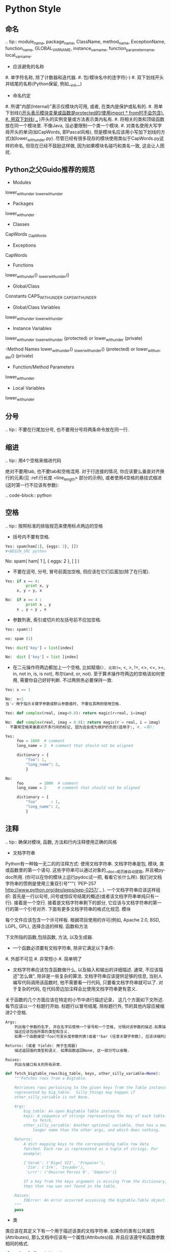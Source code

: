 
#+OPTIONS: ':nil *:t -:t ::t <:t H:3 \n:nil ^:t arch:headline author:t c:nil
#+OPTIONS: creator:nil d:(not "LOGBOOK") date:t e:t email:nil f:t inline:t
#+OPTIONS: num:t p:nil pri:nil prop:nil stat:t tags:t tasks:t tex:t timestamp:t
#+OPTIONS: title:t toc:t todo:t |:t
#+TITLES: development_guide
#+DATE: <2017-09-10 Sun>
#+AUTHORS: weiwu
#+EMAIL: victor.wuv@gmail.com
#+LANGUAGE: en
#+SELECT_TAGS: export
#+EXCLUDE_TAGS: noexport
#+CREATOR: Emacs 24.5.1 (Org mode 8.3.4)

* Python Style
** 命名

.. tip:: module_name, package_name, ClassName, method_name, ExceptionName, function_name, GLOBAL_VAR_NAME, instance_var_name, function_parameter_name, local_var_name.

- 应该避免的名称

#. 单字符名称, 除了计数器和迭代器.
#. 包/模块名中的连字符(-)
#. 双下划线开头并结尾的名称(Python保留, 例如__init__)

- 命名约定

#. 所谓"内部(Internal)"表示仅模块内可用, 或者, 在类内是保护或私有的.
#. 用单下划线(_)开头表示模块变量或函数是protected的(使用import * from时不会包含).
#. 用双下划线( __ )开头的实例变量或方法表示类内私有.
#. 将相关的类和顶级函数放在同一个模块里. 不像Java, 没必要限制一个类一个模块.
#. 对类名使用大写字母开头的单词(如CapWords, 即Pascal风格), 但是模块名应该用小写加下划线的方式(如lower_with_under.py). 尽管已经有很多现存的模块使用类似于CapWords.py这样的命名, 但现在已经不鼓励这样做, 因为如果模块名碰巧和类名一致, 这会让人困扰.

** Python之父Guido推荐的规范
- Modules
lower_with_under _lower_with_under

- Packages
lower_with_under

- Classes
CapWords _CapWords

- Exceptions
CapWords

- Functions
lower_with_under() _lower_with_under()

- Global/Class
Constants CAPS_WITH_UNDER _CAPS_WITH_UNDER

- Global/Class Variables
lower_with_under _lower_with_under

- Instance Variables
lower_with_under _lower_with_under (protected) or lower_with_under (private)

-Method Names
lower_with_under() _lower_with_under() (protected) or lower_with_under() (private)

- Function/Method Parameters
lower_with_under

- Local Variables
lower_with_under

** 分号

.. tip:: 不要在行尾加分号, 也不要用分号将两条命令放在同一行.

** 缩进

.. tip:: 用4个空格来缩进代码

绝对不要用tab, 也不要tab和空格混用. 对于行连接的情况, 你应该要么垂直对齐换行的元素(见 :ref:行长度 <line_length> 部分的示例), 或者使用4空格的悬挂式缩进(这时第一行不应该有参数):

.. code-block:: python

** 空格

.. tip:: 按照标准的排版规范来使用标点两边的空格

- 括号内不要有空格.

#+BEGIN_SRC python
Yes: spam(ham[1], {eggs: 2}, [])
#+BEGIN_SRC python

#+END_SRC

No:  spam( ham[ 1 ], { eggs: 2 }, [ ] )

#+END_SRC


- 不要在逗号, 分号, 冒号前面加空格, 但应该在它们后面加(除了在行尾).

#+BEGIN_SRC python
Yes: if x == 4:
         print x, y
     x, y = y, x

#+END_SRC
#+BEGIN_SRC python
No:  if x == 4 :
         print x , y
     x , y = y , x

#+END_SRC
- 参数列表, 索引或切片的左括号前不应加空格.

#+BEGIN_SRC python
Yes: spam(1)

#+END_SRC
#+BEGIN_SRC python
no: spam (1)

#+END_SRC
#+BEGIN_SRC python
Yes: dict['key'] = list[index]

#+END_SRC
#+BEGIN_SRC python
No:  dict ['key'] = list [index]

#+END_SRC

- 在二元操作符两边都加上一个空格, 比如赋值(=), 比较(==, <, >, !=, <>, <=, >=, in, not in, is, is not), 布尔(and, or, not). 至于算术操作符两边的空格该如何使用, 需要你自己好好判断. 不过两侧务必要保持一致.

#+BEGIN_SRC python
Yes: x == 1

#+END_SRC
#+BEGIN_SRC python
No:  x<1
当'='用于指示关键字参数或默认参数值时, 不要在其两侧使用空格.

#+END_SRC

#+BEGIN_SRC python
Yes: def complex(real, imag=0.0): return magic(r=real, i=imag)

#+END_SRC
#+BEGIN_SRC python
No:  def complex(real, imag = 0.0): return magic(r = real, i = imag)
- 不要用空格来垂直对齐多行间的标记, 因为这会成为维护的负担(适用于:, #, =等):

#+END_SRC

#+BEGIN_SRC python
Yes:
     foo = 1000  # comment
     long_name = 2  # comment that should not be aligned

     dictionary = {
         "foo": 1,
         "long_name": 2,
         }
#+END_SRC

#+BEGIN_SRC python
No:
     foo       = 1000  # comment
     long_name = 2     # comment that should not be aligned

     dictionary = {
         "foo"      : 1,
         "long_name": 2,
         }

#+END_SRC

** 注释

.. tip:: 确保对模块, 函数, 方法和行内注释使用正确的风格

- 文档字符串

Python有一种独一无二的的注释方式: 使用文档字符串. 文档字符串是包, 模块, 类或函数里的第一个语句. 这些字符串可以通过对象的__doc__成员被自动提取, 并且被pydoc所用. (你可以在你的模块上运行pydoc试一把, 看看它长什么样). 我们对文档字符串的惯例是使用三重双引号"""( `PEP-257 <http://www.python.org/dev/peps/pep-0257/>`_ ). 一个文档字符串应该这样组织: 首先是一行以句号, 问号或惊叹号结尾的概述(或者该文档字符串单纯只有一行). 接着是一个空行. 接着是文档字符串剩下的部分, 它应该与文档字符串的第一行的第一个引号对齐. 下面有更多文档字符串的格式化规范.
模块

每个文件应该包含一个许可样板. 根据项目使用的许可(例如, Apache 2.0, BSD, LGPL, GPL), 选择合适的样板.
函数和方法

下文所指的函数,包括函数, 方法, 以及生成器.

- 一个函数必须要有文档字符串, 除非它满足以下条件:

#. 外部不可见
#. 非常短小
#. 简单明了

- 文档字符串应该包含函数做什么, 以及输入和输出的详细描述. 通常, 不应该描述"怎么做", 除非是一些复杂的算法. 文档字符串应该提供足够的信息, 当别人编写代码调用该函数时, 他不需要看一行代码, 只要看文档字符串就可以了. 对于复杂的代码, 在代码旁边加注释会比使用文档字符串更有意义.

关于函数的几个方面应该在特定的小节中进行描述记录， 这几个方面如下文所述. 每节应该以一个标题行开始. 标题行以冒号结尾. 除标题行外, 节的其他内容应被缩进2个空格.
#+BEGIN_SRC python
Args:
    列出每个参数的名字, 并在名字后使用一个冒号和一个空格, 分隔对该参数的描述.如果描述太长超过了单行80字符,使用2或者4个空格的悬挂缩进(与文件其他部分保持一致).
    描述应该包括所需的类型和含义.
    如果一个函数接受*foo(可变长度参数列表)或者**bar (任意关键字参数), 应该详细列出*foo和**bar.

Returns: (或者 Yields: 用于生成器)
    描述返回值的类型和语义. 如果函数返回None, 这一部分可以省略.

Raises:
    列出与接口有关的所有异常.
#+END_SRC



#+BEGIN_SRC python
    def fetch_bigtable_rows(big_table, keys, other_silly_variable=None):
        """Fetches rows from a Bigtable.

        Retrieves rows pertaining to the given keys from the Table instance
        represented by big_table.  Silly things may happen if
        other_silly_variable is not None.

        Args:
            big_table: An open Bigtable Table instance.
            keys: A sequence of strings representing the key of each table row
                to fetch.
            other_silly_variable: Another optional variable, that has a much
                longer name than the other args, and which does nothing.

        Returns:
            A dict mapping keys to the corresponding table row data
            fetched. Each row is represented as a tuple of strings. For
            example:

            {'Serak': ('Rigel VII', 'Preparer'),
             'Zim': ('Irk', 'Invader'),
             'Lrrr': ('Omicron Persei 8', 'Emperor')}

            If a key from the keys argument is missing from the dictionary,
            then that row was not found in the table.

        Raises:
            IOError: An error occurred accessing the bigtable.Table object.
        """
        pass
#+END_SRC


- 类

类应该在其定义下有一个用于描述该类的文档字符串. 如果你的类有公共属性(Attributes), 那么文档中应该有一个属性(Attributes)段. 并且应该遵守和函数参数相同的格式.

#+BEGIN_SRC python
    class SampleClass(object):
        """Summary of class here.

        Longer class information....
        Longer class information....

        Attributes:
            likes_spam: A boolean indicating if we like SPAM or not.
            eggs: An integer count of the eggs we have laid.
        """

        def __init__(self, likes_spam=False):
            """Inits SampleClass with blah."""
            self.likes_spam = likes_spam
            self.eggs = 0

        def public_method(self):
            """Performs operation blah."""

#+END_SRC
- 块注释和行注释

最需要写注释的是代码中那些技巧性的部分. 如果你在下次 `代码审查 <http://en.wikipedia.org/wiki/Code_review>`_ 的时候必须解释一下, 那么你应该现在就给它写注释. 对于复杂的操作, 应该在其操作开始前写上若干行注释. 对于不是一目了然的代码, 应在其行尾添加注释.

#+BEGIN_SRC python
    # We use a weighted dictionary search to find out where i is in
    # the array.  We extrapolate position based on the largest num
    # in the array and the array size and then do binary search to
    # get the exact number.

    if i & (i-1) == 0:        # true iff i is a power of 2

#+END_SRC

为了提高可读性, 注释应该至少离开代码2个空格.

另一方面, 绝不要描述代码. 假设阅读代码的人比你更懂Python, 他只是不知道你的代码要做什么.

#+BEGIN_SRC python
    # BAD COMMENT: Now go through the b array and make sure whenever i occurs
    # the next element is i+1

#+END_SRC

** TODO注释

.. tip:: 为临时代码使用TODO注释, 它是一种短期解决方案. 不算完美, 但够好了.

TODO注释应该在所有开头处包含"TODO"字符串, 紧跟着是用括号括起来的你的名字, email地址或其它标识符. 然后是一个可选的冒号. 接着必须有一行注释, 解释要做什么. 主要目的是为了有一个统一的TODO格式, 这样添加注释的人就可以搜索到(并可以按需提供更多细节). 写了TODO注释并不保证写的人会亲自解决问题. 当你写了一个TODO, 请注上你的名字.

#+BEGIN_SRC python
# TODO(kl@gmail.com): Use a "*" here for string repetition.
# TODO(Zeke) Change this to use relations.

#+END_SRC

** 导入格式

.. tip:: 每个导入应该独占一行

#+BEGIN_SRC python
Yes: import os
     import sys

#+END_SRC
#+BEGIN_SRC python
No:  import os, sys

#+END_SRC

导入总应该放在文件顶部, 位于模块注释和文档字符串之后, 模块全局变量和常量之前. 导入应该按照从最通用到最不通用的顺序分组:

. 标准库导入

. 第三方库导入

. 应用程序指定导入

每种分组中, 应该根据每个模块的完整包路径按字典序排序, 忽略大小写.

#+BEGIN_SRC python
import foo
from foo import bar
from foo.bar import baz
from foo.bar import Quux
from Foob import ar

#+END_SRC

* GS functions/ Python functions
- 函数尽量可以做到通用，unless it's a specific  function;
- 代码前面写好pseudo code；
- 尽量把TEST CASE放在GS。
- 为方便函数复用，把数据或者模型参数暴露。
- *use empty functions, write pseudo code instead of any real code, discuss and decide the variable function or names.*
